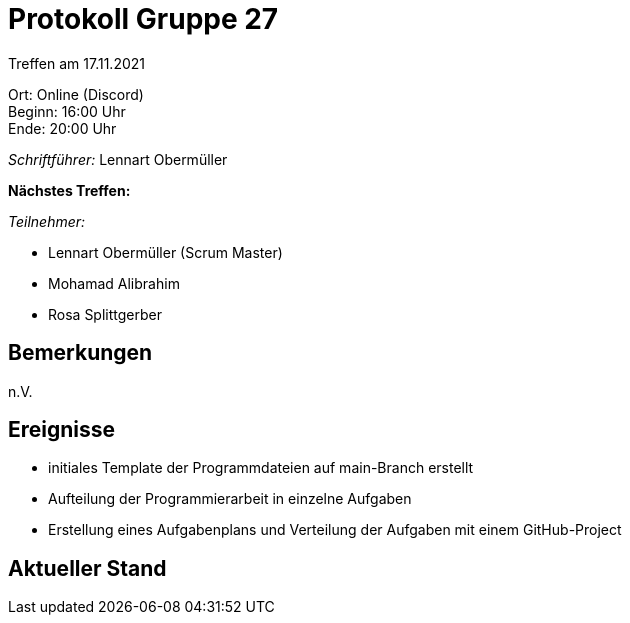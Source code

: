 = Protokoll Gruppe 27

Treffen am 17.11.2021

Ort:      Online (Discord) +
Beginn:   16:00 Uhr +
Ende:     20:00 Uhr

__Schriftführer:__ Lennart Obermüller

*Nächstes Treffen:* +


__Teilnehmer:__
//Tabellarisch oder Aufzählung, Kennzeichnung von Teilnehmern mit besonderer Rolle (z.B. Kunde)

- Lennart Obermüller (Scrum Master)
- Mohamad Alibrahim
- Rosa Splittgerber

== Bemerkungen
n.V.

== Ereignisse
- initiales Template der Programmdateien auf main-Branch erstellt
- Aufteilung der Programmierarbeit in einzelne Aufgaben
- Erstellung eines Aufgabenplans und Verteilung der Aufgaben mit einem GitHub-Project

== Aktueller Stand

